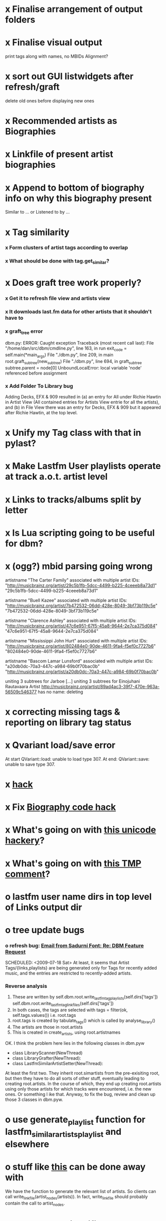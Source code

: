 * x Finalise arrangement of output folders
* x Finalise visual output
  print tags along with names, no MBIDs
  Alignment?
* x sort out GUI listwidgets after refresh/graft
  delete old ones before displaying new ones
* x Recommended artists as Biographies
* x Linkfile of present artist biographies
* x Append to bottom of biography info on why this biography present
  Similar to ... or Listened to by ...
* x Tag similarity
*** x Form clusters of artist tags according to overlap
*** x What should be done with tag.get_similar?
* x Does graft tree work properly?
*** x Get it to refresh file view and artists view
*** x It downloads last.fm data for other artists that it shouldn't have to
*** x graft_tree error
    dbm.py: ERROR: Caught exception
Traceback (most recent call last):
  File "/home/dan/src/dbm/cmdline.py", line 163, in run
    exit_code = self.main(*main_args)
  File "./dbm.py", line 209, in main
    root.graft_subtree(new_subtree)
  File "./dbm.py", line 694, in graft_subtree
    subtree.parent = node[0]
UnboundLocalError: local variable 'node' referenced before assignment
*** x Add Folder To Library bug
    Adding Decks, EFX & 909 resulted in (a) an entry for All under
    Richie Hawtin in Artist View (All contained entries for Artists View
    entrie for all the artists), and (b) in File View there was an entry
    for Decks, EFX & 909 but it appeared after Richie Hawtin, at the top
    level.
* x Unify my Tag class with that in pylast?
* x Make Lastfm User playlists operate at track a.o.t. artist level
* x Links to tracks/albums split by letter
* x Is Lua scripting going to be useful for dbm?
* x (ogg?) mbid parsing going wrong
artistname "The Carter Family" associated with multiple artist IDs: "http://musicbrainz.org/artist/29c5b1fb-5dcc-4499-b225-4ceeeb8a73d1" "29c5b1fb-5dcc-4499-b225-4ceeeb8a73d1"

artistname "Buell Kazee" associated with multiple artist IDs: "http://musicbrainz.org/artist/7b472532-06dd-428e-8049-3bf73b119c5e" "7b472532-06dd-428e-8049-3bf73b119c5e"

artistname "Clarence Ashley" associated with multiple artist IDs: "http://musicbrainz.org/artist/47c6e951-67f5-45a8-9644-2e7ca375d084" "47c6e951-67f5-45a8-9644-2e7ca375d084"

artistname "Mississippi John Hurt" associated with multiple artist IDs: "http://musicbrainz.org/artist/802484e0-90de-4611-9fa4-f5ef0c7727b6" "802484e0-90de-4611-9fa4-f5ef0c7727b6"

artistname "Bascom Lamar Lunsford" associated with multiple artist IDs: "a20db0dc-70a3-447c-a984-69b0f70bac0b" "http://musicbrainz.org/artist/a20db0dc-70a3-447c-a984-69b0f70bac0b"

uniting 3 subtrees for Jarboe
[...]
uniting 3 subtrees for Einojuhani Rautavaara
Artist http://musicbrainz.org/artist/89ad4ac3-39f7-470e-963a-56509c546377 has no name: deleting
* x correcting missing tags & reporting on library tag status
* x Qvariant load/save error
  At start
  QVariant::load: unable to load type 307.
  At end:
  QVariant::save: unable to save type 307.
* x [[file:~/src/dbm/dbm.py::FIXME%20hack%20artists%20a%20for%20a%20in%20self%20artists%20values%20if%20self%20tags_by_artist%20has_key%20a%20id][hack]]
* x Fix [[file:~/src/dbm/dbm.pyw::TODO%20hack%20biographies%20have%20no%20place%20with%20Links%20code%20really][Biography code hack]]
* x What's going on with [[file:~/src/dbm/dbm.py::Bjork%20and%20Sigur%20Ros%20are%20not%20unicode%20despite%20self%20path%20being%20unicode%20paths%20filter%20lambda%20x%20isinstance%20x%20unicode%20paths][this unicode hackery]]?
* x What's going on with [[file:~/src/dbm/dbm.py::def%20musicspace_similar_artists_playlist%20self%20n%201000%20artists%20sample%20n%20self%20artists_weights%20TMP%20while%20pickling%20problems%20otherwise%20I%20would%20use%20artist%20instance%20referencves%20rather%20than%20dbm_aids][this TMP comment]]?
* o lastfm user name dirs in top level of Links output dir
* o tree update bugs
*** o refresh bug: [[gnus:a-new#5858665f0907072317s6e06b03fl54acc845d06bc4f5@mail.gmail.com][Email from Sadurní Font: Re: DBM Feature Request]]
    SCHEDULED: <2009-07-18 Sat> At least, it seems that Artist
    Tags/{links,playlists} are being generated only for Tags for
    recently added music, and the entries are restricted to
    recently-added artists.
*** Reverse analysis
    1. These are written by
       self.dbm.root.write_lastfm_tag_playlists(self.dirs['tags'])
       self.dbm.root.write_lastfm_tag_linkfiles(self.dirs['tags'])
    2. In both cases, the tags are selected with
       tags = filter(ok, self.tags.values()) i.e. root.tags
    3. root.tags is created by tabulate_tags() which is called by analyse_library()
    4. The artists are those in root.artists
    5. This is created in create_artists, using root.artistnames

    OK. I think the problem here lies in the following classes in dbm.pyw
    - class LibraryScanner(NewThread)
    - class LibraryGrafter(NewThread):
    - class LastfmSimilarArtistSetter(NewThread):

    At least the first two. They inherit root.simartists from the
    pre-exisiting root, but then they have to do all sorts of other
    stuff, eventually leading to creating root.artists. In the course
    of which, they end up creating root.artists using only those
    artists for which tracks were encountered, i.e. the new ones. Or
    something l ike that. Anyway, to fix the bug, review and clean up
    those 3 classes in dbm.pyw.
* o use generate_playlist function for lastfm_similar_artists_playlist and elsewhere
* o stuff like [[file:~/src/dbm/dbm.py::def%20write_unlistened_but_present_linkfile%20self%20path%20write_linkfile%20artist_nodes%20self%20unlistened_but_present_artists%20path][this]] can be done away with
  We have the function to generate the relevant list of artists. So
  clients can call write_linkfile(artist_nodes(artists)). In fact,
  write_linkfile should probably contain the call to artist_nodes.
* o [[file:~/src/dbm/dbm.py::def%20lastfm_similar_artists_nodes%20self%20artists%20artist%20for%20artist%20in%20map%20root%20lookup_dbm_artist%20self%20similar_artists][Here]] can be simplified.
  We just need functions similar_but_absent_artists() and
  similar_and_present_artists().  The mechanisms for judging
  absence/presence should be made consistent across functions or
  perhaps better abstracted into a separate function: artist.is_present
* o Last.fm user playlists
* o Last.fm user window restricted to recent weeks
* o single output directory
* o download album art
* o clean up code in create_similar_artists_playlist
* o refactor create_similar_artists_linkfile
* o link to single artist all tracks
* n Recent music
*** n links
*** n playlists
* n if we are only saving the tree then make artists etc attributes of dbm, not root
*** n allow libdir to be script arg in addition to -i option
* Building windows executable
  1. commit-dbm
  2. termserv ddavison@princeton
  3. net use h: \\files\ddavison
  4. h:
  5. cd lib\dbm
  6. ..\Python26\python.exe setup.py py2exe
  7. cd dist
  8. zip dbm.exe.zip dbm.exe
  9. scp ddavison@arizona.princeton.edu:lib/dbm/dist/dbm.exe.zip davison@$gate:pub_html/software/dbm/
     
* names
  music audio
library
navigation traversal

 - rblink rblinkz rblinks
 - rblast
 - rblist
 - rocklike
 - lastbox
 - rbiter, rbitr8, rbitrate, rbitrary, arbiter
 - rboreal, rboriole
* paths
  - in dbmg there is settings.savefile, which needs to always be kept
    up-to-date, and consistent with dbm.root
  - set during loadLibrary
  - but not by finishedScanningLibrary()
* on windows create links choose dir defaults to root.path rather than parent
  (should be path_to_rockbox)
* Etc
*** x understand process_path stuff
*** x unite_spurious...() should use os.path.commonprefix()
*** x catch HTTP exceptions correctly (see Amr's reply)
*** x advertising
      - rockbox-dev
      - rockbox-users
      - contact those involved in thread
      - last.fm group
*** x get +ve feedback on gui
    - [x] Sheamus
    - [ ] Fred
    - [ ] Humberto
*** x opt.libdir = os.path.splitdrive(opt.libdir)[1] ?
*** x close settings.logfile on exit
    What is correct way to clean up?
*** x paths
***** x should settings.libdir = os.path.splitdrive(settings.libdir)[1] be in make_rockbox_path()?
***** x fix double // etc in dbmg
*** x how come albumartist is present in all the links of the in ... by ... form?
*** x playlists: recently added, running
*** x clean up distinction between (static) class variables and instance variables
*** x mixed dirs hack:
    This if condition is going to miss non-terminal folders with tracks
    floating around that aren't in albums, but without it you get the
    e.g. the whole library as a mixed dir...

*** x get rid of Artist.paths attribute
    It can be constructed on the fly from Artist.subtrees or Artist.mixeddirs
*** x what do we do with subtrees that contain no music?
      
*** n printing unicode names
    .encode('utf-8') ?? find time when this doesn't seem too difficult/boring to look into
*** x should we allow non-ascii characters in dbm_artistids?
*** x report on artist directory name mismatches
*** x version 1
    - Each node in the tree is associated with list of artists under that
      node, and their track counts.
    - Each artist
***** requirements
******* Correct artist paths
      	These will be paths to pure subtrees
******* Compilations to appear in similar subtrees
      	Similar subtree list is constructed as follows:
      	1. Query similar artists --> 
      	2. List subtrees for similar artists
      	So compilations (impure directories) must be listed for each artist.
******* Incremental updates
      	1. Insert subtree into tree
      	2. Update tree
      	3. Update playlists and links
******* Do as well as possible in absence of MBIDs
      	Artists to be identified by a string -- either MBID or name,
      	with MBID taking precedence.
***** data structures
      artist IDS are either MBIDs (if available) or artist names
******* tree
      	Each node has
      	- pnode: parent node
      	- dnodes: list of daughter nodes
      	- music: list of parsed tag dicts
      	- artists: dict of artist track counts in subtree keyed by artist IDs
      	- path: path to node, starting at root
******* nodes
      	A dict of pointers to tree nodes, keyed by path
******* artists
      	A dict keyed by artist IDs. Each value is a dict with
      	- subtrees: list of pointers to pure subtrees in the tree
      	- mixed_dirs: list of pointers to mixed dirs containing music by artist
      	- simartids: list of similar artist IDs
***** program
      1. Create tree
      2. Resolve artist ID synonymy
      3. Inspect subtree purity and create artists dict
***** o last.fm simartids -- using MBIDs / names?
***** x artist names in artist dict -- e.g. for index links
***** o separate out name / id stuff from grow_tree
***** o make pure subtree requirement fuzzy
***** o A-Z links should be sorted by artist name not path
***** x A-Z links should be to pure subtrees only?
***** x what about artist sort name tags?
***** x need to remove simartists to artists no longer in library
***** o set_lastfm_similar_artists needs re-aligning remove redundant else:
*** o set links_path to dirname(dbm.root) by default when root exists, etc
*** s sort out log, logging, sys.stderr.write, print, ...
*** s create Table class
*** s use set() rather than checking for membership manually?

*** o colour!
*** o set_lastfm_similar_artists is a mess
    How should the various try...excepts be handled?

    I've cleaned this up now (there's no longer a function of that name)
*** o update windows executable
    SCHEDULED: <2009-07-05 Sun>
*** o why not loading library msg appearing?
*** o why dropoff param not persistent?
*** o feedback during link / playlist creation!
*** o deal with overwriting non-empty directory contents
*** o make sure all error output from dbm.py goes to stderr
*** o make sure stderr is logged somewhere sensible from dmgw
*** o load library could do with separate thread
*** o generate skeleton music space
*** o add folder to library
*** o stop loading library on startup but keep recent files
*** o need to stop people running multiple simultaneous scans etc!
*** o albumartist key error
      File "dbm.py", line 273, in set_track_artists
        t.albumartist = root.artists[t.dbm_albumartistid]
    KeyError: '4dbf5678-7a31-406a-abbe-232f8ac2cd63'
    - t.dbm_albumartistid is not in root.artists keys during
      root.set_track_artists() which visits all track objects
    - root.artists keys are set just before from root.artistnames keys
    - => t.dbm_albumartistid is not in root.artistnames keys
    - root.artistnames keys are set by root.set_dbm_artistids()
    - => root.make_dbm_artistid(aid, aname) must evaluate to False
    - but that is not true, as evidenced by the KeyError being caused by
      a valid MBID
    - => there is an error in the above.
***** o The problem is tracks with an artist mbid but no artist name. These need to be dealt with

*** o deal with various artists id, don't print out 'assoc with multiple artists'
*** o on requesting last.fm look up with gui2.dbm (attached)	     :ATTACH:
    :PROPERTIES:
    :Attachments: gui2.dbm
    :ID:       0d930400-a782-4dfc-9ca9-ce398ceab10c
    :END:
    This is not a bug; I had  temporarily removed the try..except construct.
    Traceback (most recent call last):
  File "/home/dan/bin/gdbm", line 588, in run
    self.dbm.root.set_similar_artists()
  File "/home/dan/src/dbm/gui/dbm.py", line 433, in set_similar_artists
    artist.set_lastfm_similar_artists()
  File "/home/dan/src/dbm/gui/dbm.py", line 583, in set_lastfm_similar_artists
    self.simartists = self.query_lastfm_similar()
  File "/home/dan/src/dbm/gui/dbm.py", line 621, in query_lastfm_similar
    settings.lastfm['session_key']).execute(True)
  File "/home/dan/src/dbm/gui/pylast.py", line 237, in execute
    response = self._download_response()
  File "/home/dan/src/dbm/gui/pylast.py", line 228, in _download_response
    self._check_response_for_errors(response)
  File "/home/dan/src/dbm/gui/pylast.py", line 251, in _check_response_for_errors
    raise ServiceException(status, details)
pylast.ServiceException: No artist found
*** o pyqt: what is the filenew argument to createAction?
    icon
*** o heuristic / hack:
    if artist has multiple subtrees, and the penultimate component of
    the paths is the same for all of them, then use that in the links.
*** design
***** pure subtrees
      A (maximal) pure subtree is a subtree that satisfies the following:
      -- It contains at least one pure directory
      -- There is only one pure directory artist in the subtree
      -- Its parent node is not a pure subtree

      Thus a pure subtree may contain mixed directories.

      At each node we maintain a count of the artists with pure subtrees
      in that subtree.
*** version 0
***** x seed artist not at top of similar list
***** x how to add new artist/album incrementally?
***** x -n check that libdir is consistent with paths stored in .dbm files
***** x "Weird Al" Yankovic .m3u file name
***** x dbm: last.fm queries failing for Bj?ork, Arvo P?art etc
***** x what is going to be done with album_artist vs. artist?
***** x don't parse more info than necessary from tracks
***** x report mismatch between track numbers in tags and initial digits in file names
***** n use similarity when guessing which part of path is artist directory
      use similarity between path components and
      artist['names']. difflib.get_close_matches should do it?
***** x from Humberto
  Hi Dan

I’ve seen more people are using your program, and they are liking i!
Great!! By the way, I really like your Recommended feature, I’ve
discovered new artists through it.

Here are some more in detail comments about the results from your
program, for ideas.

******* x Make compilations appear in Similar list
      	My music library has an important percentage stored in the
      	“Compilations” folder (mostly electronic music compilations). So it’s
      	very frequent to find in “Similar” the line “Music/Compilations/”
      	which of course doesn’t tell much, since there are also many
      	alternative, rock, etc compilations stored. I guess this happens
      	because you assume the Music/Artist/Album structure (true for most of
      	the tracks). I was thinking if it would be possible to put in the
      	Similar results the albums, because that would tell so much more in
      	the cases I described. I think assuming that tracks are within a
      	folder of similar music is ok.

      	As a little example, I have an artist called !Deladap. Similar
      	generates only “Music/Compilations/” and “Music/!Deladap/”, because
      	the similar music is stored only in compilations. So if I would have
      	links to the albums that have at least one similar artist/track there,
      	it would tell so much more.

      	And in order to keep the “add everything from an artist” possibility
      	using the links in Rockbox, the idea would be to generate the album
      	links additionally to what you generate now, so that the similar music
      	could be linked through artist, or through it’s albums.

      	In the case described, the results would be something like:

      	Music/Compilations/
      	Music/Compilations/Album with similar artist 1/
      	Music/Compilations/Album with similar artist 2/…
      	Music/!Deladap/

      	For most of the other cases, it would look like:
      	Music/Similar artist 1/
      	Music/Similar artist 1/Album 1a
      	Music/Similar artist 1/Album 1b…
      	Music/Similar artist 2/
      	Music/Similar artist 2/Album 2a
      	Music/Similar artist 2/Album 2b…


******* x respond to points raised in this 'Random' section

      	It seems to happen in an important number of playlists, that they
      	contain a very big percentage of 2 or 3 similar artists, even though
      	there are other similar artists not included (for “similar”, I checked
      	the last.fm page for those artists). As an example, my Pixies.m3u
      	playlist has really a lot of The Smiths tracks (shows VERY HIGH
      	similarity http://www.last.fm/music/Pixies/+similar?page=2 ), but has
      	no The Cure tracks whatsoever
      	(http://www.last.fm/music/Pixies/+similar?page=13 ). The Cure is the
      	artists I have more tracks from in my library.

      	A commercial playlist generating program (MusicIP Mixer) had a
      	parameter that would specify the “minimum tracks before allowing a
      	repeated artist”, and that seemed to help for variety; something close
      	to 5 seemed to work fine without shortening the playlists too much…
      	just a thought.  By the way and just to know, when does your program
      	stop adding tracks for an Artist.m3u in Random?

******* x add numtries option and improve report 
      	- I have 2909 muiscbrainz-tagged tracks, that identify 1404 different
	  artists. Random (also Similar and Recommended) generated results for
	  316 artists. A number of artists failed during the “last.fm similar
	  artist query” process, but I couldn’t count them (could that be
	  reported somehow after the process?).

	  From the 1404 artists I have, only 358 have more than one track in
	  the library, so my guess is, results are only generated for artists
	  with more than one track?  That would mean that the process failed
	  for about 12% of the artists (42). I still have to check that in the
	  last.fm page, because all the artists seem to exist there (will
	  check the last.fm <> musicbrainz correspondence), I will report
	  later what I find. Note: It happened one time, that I run the
	  process having the internet connection very busy, and much more
	  artists failed during the process.

      	- About 16% of the playlists have under 25 tracks. About 6% of the
	  playlists have under 15 tracks (= below about one hour playing
	  time).

      	- The longest list has 241 tracks, the shortest has 2, the average is 101.

      	- From the 2909 tagged tracks I have, 2312 (~80%) appear at least once
	  in the Random m3us.

      	- The most repeated track in Random, appears 94 times. The average
	  appearances per track is 13.5 times.

	  Humberto
***** x dbm: add support for
********* o m4a
********* o ogg
********* x flac
********* x mpc
***** o create similar artist link files
***** o create recommended lists
***** o dbm: write tutorial.org
***** o dbm: make last fm playlists relative to library root, not root of while filesystem
***** o dbm: create last fm similar playlists only for artists with > i tracks.
***** o dbm: write lists of similar artists as text files
      Done much better than that; now have shortcuts to artist directories
***** o implement artist_path properly
***** n make job control file
***** n make playlists based on BPM
